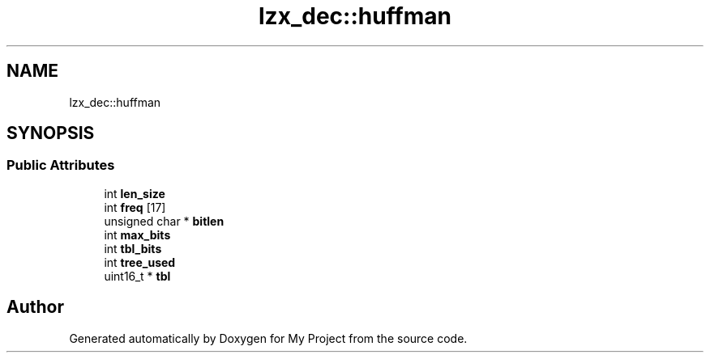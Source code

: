 .TH "lzx_dec::huffman" 3 "Wed Feb 1 2023" "Version Version 0.0" "My Project" \" -*- nroff -*-
.ad l
.nh
.SH NAME
lzx_dec::huffman
.SH SYNOPSIS
.br
.PP
.SS "Public Attributes"

.in +1c
.ti -1c
.RI "int \fBlen_size\fP"
.br
.ti -1c
.RI "int \fBfreq\fP [17]"
.br
.ti -1c
.RI "unsigned char * \fBbitlen\fP"
.br
.ti -1c
.RI "int \fBmax_bits\fP"
.br
.ti -1c
.RI "int \fBtbl_bits\fP"
.br
.ti -1c
.RI "int \fBtree_used\fP"
.br
.ti -1c
.RI "uint16_t * \fBtbl\fP"
.br
.in -1c

.SH "Author"
.PP 
Generated automatically by Doxygen for My Project from the source code\&.
